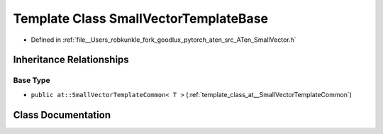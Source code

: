 .. _template_class_at__SmallVectorTemplateBase:

Template Class SmallVectorTemplateBase
======================================

- Defined in :ref:`file__Users_robkunkle_fork_goodlux_pytorch_aten_src_ATen_SmallVector.h`


Inheritance Relationships
-------------------------

Base Type
*********

- ``public at::SmallVectorTemplateCommon< T >`` (:ref:`template_class_at__SmallVectorTemplateCommon`)


Class Documentation
-------------------


.. doxygenclass:: at::SmallVectorTemplateBase
   :members:
   :protected-members:
   :undoc-members: